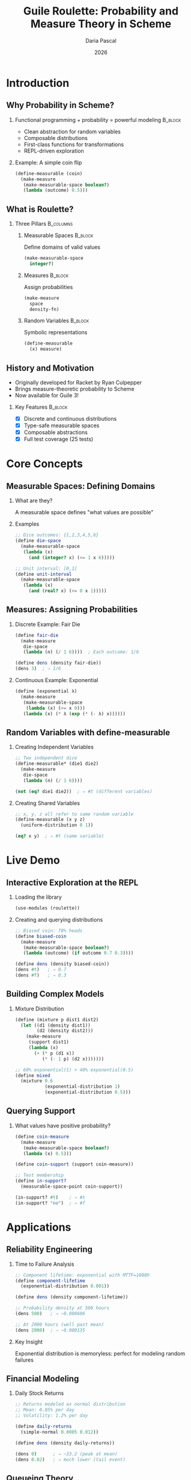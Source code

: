 #+TITLE: Guile Roulette: Probability and Measure Theory in Scheme
#+AUTHOR: Daria Pascal
#+EMAIL: dpascal@defrecord.com
#+DATE: 2026
#+STARTUP: beamer
#+LATEX_CLASS: beamer
#+LATEX_CLASS_OPTIONS: [presentation,aspectratio=169]
#+BEAMER_THEME: default
#+OPTIONS: H:2 toc:t num:t
#+COLUMNS: %45ITEM %10BEAMER_ENV(Env) %10BEAMER_ACT(Act) %4BEAMER_COL(Col)
#+LATEX_HEADER: \usepackage{unicode-math}
#+LATEX_HEADER: \usepackage{fontspec}

* Introduction

** Why Probability in Scheme?

*** Functional programming + probability = powerful modeling :B_block:
    :PROPERTIES:
    :BEAMER_env: block
    :END:

- Clean abstraction for random variables
- Composable distributions
- First-class functions for transformations
- REPL-driven exploration

*** Example: A simple coin flip
#+begin_src scheme
(define-measurable (coin)
  (make-measure
   (make-measurable-space boolean?)
   (lambda (outcome) 0.5)))
#+end_src

** What is Roulette?

*** Three Pillars :B_columns:
    :PROPERTIES:
    :BEAMER_env: columns
    :END:

**** Measurable Spaces :B_block:
     :PROPERTIES:
     :BEAMER_env: block
     :BEAMER_col: 0.3
     :END:
Define domains of valid values

#+begin_src scheme
(make-measurable-space
  integer?)
#+end_src

**** Measures :B_block:
     :PROPERTIES:
     :BEAMER_env: block
     :BEAMER_col: 0.3
     :END:
Assign probabilities

#+begin_src scheme
(make-measure
  space
  density-fn)
#+end_src

**** Random Variables :B_block:
     :PROPERTIES:
     :BEAMER_env: block
     :BEAMER_col: 0.3
     :END:
Symbolic representations

#+begin_src scheme
(define-measurable
  (x) measure)
#+end_src

** History and Motivation

- Originally developed for Racket by Ryan Culpepper
- Brings measure-theoretic probability to Scheme
- Now available for Guile 3!

*** Key Features :B_block:
    :PROPERTIES:
    :BEAMER_env: block
    :END:
- [X] Discrete and continuous distributions
- [X] Type-safe measurable spaces
- [X] Composable abstractions
- [X] Full test coverage (25 tests)

* Core Concepts

** Measurable Spaces: Defining Domains

*** What are they?
A measurable space defines "what values are possible"

*** Examples
#+begin_src scheme
;; Dice outcomes: {1,2,3,4,5,6}
(define die-space
  (make-measurable-space
   (lambda (x)
     (and (integer? x) (<= 1 x 6)))))

;; Unit interval: [0,1]
(define unit-interval
  (make-measurable-space
   (lambda (x)
     (and (real? x) (<= 0 x 1)))))
#+end_src

** Measures: Assigning Probabilities

*** Discrete Example: Fair Die
#+begin_src scheme
(define fair-die
  (make-measure
   die-space
   (lambda (n) (/ 1 6))))  ; Each outcome: 1/6

(define dens (density fair-die))
(dens 3)  ; ⇒ 1/6
#+end_src

*** Continuous Example: Exponential
#+begin_src scheme
(define (exponential λ)
  (make-measure
   (make-measurable-space
    (lambda (x) (>= x 0)))
   (lambda (x) (* λ (exp (* (- λ) x))))))
#+end_src

** Random Variables with define-measurable

*** Creating Independent Variables

#+begin_src scheme
;; Two independent dice
(define-measurable* (die1 die2)
  (make-measure
   die-space
   (lambda (n) (/ 1 6))))

(not (eq? die1 die2))  ; ⇒ #t (different variables)
#+end_src

*** Creating Shared Variables

#+begin_src scheme
;; x, y, z all refer to same random variable
(define-measurable (x y z)
  (uniform-distribution 0 1))

(eq? x y)  ; ⇒ #t (same variable)
#+end_src

* Live Demo

** Interactive Exploration at the REPL

*** Loading the library
#+begin_src scheme
(use-modules (roulette))
#+end_src

*** Creating and querying distributions
#+begin_src scheme
;; Biased coin: 70% heads
(define biased-coin
  (make-measure
   (make-measurable-space boolean?)
   (lambda (outcome) (if outcome 0.7 0.3))))

(define dens (density biased-coin))
(dens #t)   ; ⇒ 0.7
(dens #f)   ; ⇒ 0.3
#+end_src

** Building Complex Models

*** Mixture Distribution
#+begin_src scheme
(define (mixture p dist1 dist2)
  (let ((d1 (density dist1))
        (d2 (density dist2)))
    (make-measure
     (support dist1)
     (lambda (x)
       (+ (* p (d1 x))
          (* (- 1 p) (d2 x)))))))

;; 60% exponential(1) + 40% exponential(0.5)
(define mixed
  (mixture 0.6
           (exponential-distribution 1)
           (exponential-distribution 0.5)))
#+end_src

** Querying Support

*** What values have positive probability?

#+begin_src scheme
(define coin-measure
  (make-measure
   (make-measurable-space boolean?)
   (lambda (x) 0.5)))

(define coin-support (support coin-measure))

;; Test membership
(define in-support?
  (measurable-space-point coin-support))

(in-support? #t)    ; ⇒ #t
(in-support? "no")  ; ⇒ #f
#+end_src

* Applications

** Reliability Engineering

*** Time to Failure Analysis

#+begin_src scheme
;; Component lifetime: exponential with MTTF=1000h
(define component-lifetime
  (exponential-distribution 0.001))

(define dens (density component-lifetime))

;; Probability density at 500 hours
(dens 500)   ; ⇒ ~0.000606

;; At 2000 hours (well past mean)
(dens 2000)  ; ⇒ ~0.000135
#+end_src

*** Key Insight
Exponential distribution is memoryless: perfect for modeling random failures

** Financial Modeling

*** Daily Stock Returns

#+begin_src scheme
;; Returns modeled as normal distribution
;; Mean: 0.05% per day
;; Volatility: 1.2% per day

(define daily-returns
  (simple-normal 0.0005 0.012))

(define dens (density daily-returns))

(dens 0)      ; ⇒ ~33.2 (peak at mean)
(dens 0.02)   ; ⇒ much lower (tail event)
#+end_src

** Queueing Theory

*** Customer Service Modeling

#+begin_src scheme
;; Customers arrive: 10 per hour (Poisson)
;; Inter-arrival times: Exponential(λ=1/6 per min)

(define inter-arrival-time
  (exponential-distribution (/ 1 6)))

;; Service time: 15 per hour capacity
(define service-time
  (exponential-distribution (/ 1 4)))

;; Multiple arrivals
(define-measurable* (arr1 arr2 arr3 arr4 arr5)
  inter-arrival-time)
#+end_src

** Quality Control

*** Manufacturing Defects

#+begin_src scheme
;; Defect rate: 2%
(define-measurable (item)
  (make-measure
   (make-measurable-space boolean?)
   (lambda (is-defective)
     (if is-defective 0.02 0.98))))

;; Batch of 5 independent items
(define-measurable* (i1 i2 i3 i4 i5)
  (make-measure
   (make-measurable-space boolean?)
   (lambda (defect?) (if defect? 0.02 0.98))))

;; Can analyze: P(at least 1 defect in batch)
#+end_src

* Implementation

** Architecture Overview

*** Module Structure :B_block:
    :PROPERTIES:
    :BEAMER_env: block
    :END:

#+begin_example
roulette/
├── core.scm        # Spaces, measures, engines
└── inference.scm   # Random variables, inference ops
#+end_example

*** Key Technologies
- SRFI-9 records for types
- SRFI-1 for list operations
- Syntax transformers for macros
- Hash tables for measurable value tracking

** Type System with SRFI-9

*** Record Types

#+begin_src scheme
;; Measurable space
(define-record-type <measurable-space>
  (make-measurable-space-internal predicate)
  measurable-space?
  (predicate measurable-space-predicate))

;; Measure
(define-record-type <measure>
  (make-measure-internal space func)
  measure?
  (space measure-space)
  (func measure-func))
#+end_src

** The Magic of define-measurable

*** Macro Implementation

#+begin_src scheme
(define-syntax define-measurable
  (syntax-rules ()
    ((_ (id ...) measure-expr)
     (begin
       (define temp-measure measure-expr)
       (define id
         (let ((val (gensym "measurable")))
           (register-measurable! 'id val temp-measure)
           val))
       ...))))
#+end_src

*** What it does:
1. Creates unique symbols for each variable
2. Registers mapping: symbol → measure
3. Enables =infer= to retrieve measures

** Testing Strategy

*** Comprehensive SRFI-64 Test Suite

#+begin_example
Tests Coverage:
[X] 13 core type tests
[X] 12 inference operation tests
[X] Total: 25 passing tests
#+end_example

*** Example Test

#+begin_src scheme
(test-assert "exponential density non-negative"
  (let* ((exp-dist (exponential-distribution 1))
         (dens (density exp-dist)))
    (and (>= (dens 0) 0)
         (>= (dens 1) 0)
         (>= (dens 5) 0))))
#+end_src

* Comparison with Other Approaches

** vs. Statistical Libraries

*** Traditional Approach :B_block:
    :PROPERTIES:
    :BEAMER_env: block
    :END:
- Sample-based (generate random numbers)
- Imperative style
- Hidden state (RNG)

*** Roulette Approach :B_block:
    :PROPERTIES:
    :BEAMER_env: block
    :BEAMER_col: green
    :END:
- Distribution-based (work with measures)
- Functional style
- Explicit probability representation

** vs. Probabilistic Programming Languages

*** PPLs (Stan, PyMC, etc.) :B_columns:
    :PROPERTIES:
    :BEAMER_env: columns
    :END:

**** Advantages :B_block:
     :PROPERTIES:
     :BEAMER_env: block
     :BEAMER_col: 0.48
     :END:
- Inference algorithms (MCMC, etc.)
- Bayesian workflow
- Rich ecosystem

**** Disadvantages :B_block:
     :PROPERTIES:
     :BEAMER_env: block
     :BEAMER_col: 0.48
     :END:
- Complex setup
- Domain-specific language
- Less flexible

*** Roulette Position
Lightweight, embedded in Scheme, perfect for:
- Teaching probability
- Quick prototyping
- Functional modeling

** Unique Advantages

*** Why Choose Guile Roulette? :B_block:
    :PROPERTIES:
    :BEAMER_env: block
    :END:

1. *Pure Functional*: No hidden state
2. *Composable*: Build complex from simple
3. *Exploratory*: REPL-driven development
4. *Embedded*: Full Scheme at your disposal
5. *Portable*: Works anywhere Guile runs
6. *Educational*: Clean abstraction of measure theory

* Future Directions

** Planned Enhancements

*** Short Term (v0.2)
- More built-in distributions (Beta, Gamma, etc.)
- Convolution operations
- Better performance for large models

*** Medium Term (v0.3)
- Monte Carlo sampling engine
- Integration with Guile numerics
- Visualization helpers

*** Long Term (v1.0)
- MCMC inference
- Automatic differentiation
- Probabilistic programming DSL

** Community and Contributions

*** Get Involved! :B_block:
    :PROPERTIES:
    :BEAMER_env: block
    :END:

*Repository*: =https://github.com/dsp-dr/guile-roulette=

*Ways to contribute*:
- Add distributions
- Improve documentation
- Share use cases
- Report bugs
- Write tutorials

*** Current Status
- [X] Core API complete
- [X] Full test coverage
- [X] Comprehensive docs
- Ready for production use!

** Educational Applications

*** Perfect for Teaching

*Probability Theory Course*:
- Hands-on exploration of distributions
- Visualize density functions
- Build intuition with REPL

*Functional Programming Course*:
- Real-world FP application
- Higher-order functions
- Type abstractions

*Statistics Course*:
- From theory to practice
- Computational experiments
- Bridge math and code

* Conclusion

** What We've Learned

*** Core Concepts :B_block:
    :PROPERTIES:
    :BEAMER_env: block
    :END:
- Measurable spaces define domains
- Measures assign probabilities
- Random variables are symbolic

*** Practical Skills :B_block:
    :PROPERTIES:
    :BEAMER_env: block
    :END:
- Creating distributions
- Querying densities and support
- Building complex models

** Try It Yourself!

*** Getting Started

#+begin_src shell
git clone https://github.com/dsp-dr/guile-roulette.git
cd guile-roulette
gmake && gmake test
guile -L . examples/basic.scm
#+end_src

*** Resources
- =TUTORIAL.org= - Comprehensive guide
- =API.org= - Quick reference
- =roulette.org= - Full documentation

** Questions?

*** Contact :B_block:
    :PROPERTIES:
    :BEAMER_env: block
    :END:

*Email*: dpascal@defrecord.com

*GitHub*: github.com/dsp-dr/guile-roulette

*Issues/PRs*: Always welcome!

*** Thank You! :B_block:
    :PROPERTIES:
    :BEAMER_env: block
    :BEAMER_col: green
    :END:

Happy Probabilistic Programming! 

* Backup Slides

** Complete API Summary

*** Spaces
#+begin_src scheme
(make-measurable-space predicate)
(measurable-space-point space)
(immutable-set/c element-pred)
#+end_src

*** Measures
#+begin_src scheme
(make-measure space density-fn)
(support measure)
(density measure)
#+end_src

*** Random Variables
#+begin_src scheme
(define-measurable (x) measure)
(define-measurable* (x y) measure)
(infer random-variable)
#+end_src

** Common Distribution Patterns

*** Discrete Uniform
#+begin_src scheme
(define (discrete-uniform values)
  (let ((n (length values)))
    (make-measure
     (make-measurable-space
      (lambda (x) (member x values)))
     (lambda (x) (/ 1 n)))))
#+end_src

*** Truncated Distribution
#+begin_src scheme
(define (truncate dist lower upper)
  (make-measure
   (make-measurable-space
    (lambda (x) (<= lower x upper)))
   (lambda (x)
     (if (<= lower x upper)
         ((density dist) x)
         0))))
#+end_src

** Performance Characteristics

*** Complexity
- Space creation: O(1)
- Measure creation: O(1)
- Density query: O(1) + cost of density function
- Support query: O(1)

*** Memory Usage
- Minimal overhead (closures + records)
- No sampling = no storage of samples
- Lazy evaluation possible

*** Optimization Tips
- Cache density functions
- Use specialized numeric libraries
- Consider compilation with =guild=
